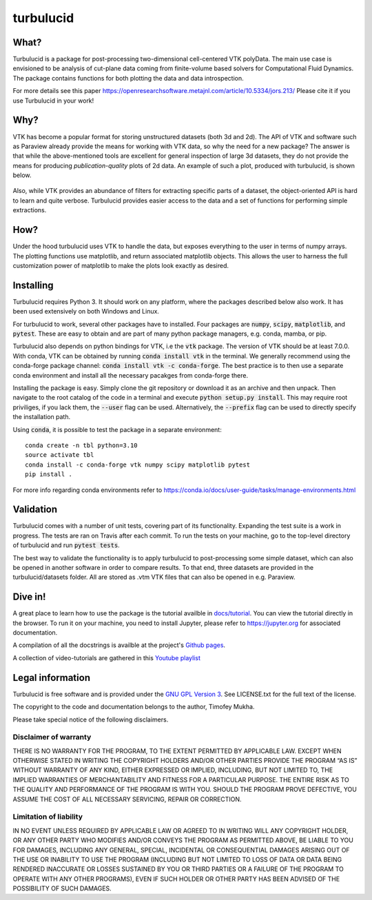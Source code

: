 turbulucid
==========

What?
-----

Turbulucid is a package for post-processing two-dimensional cell-centered VTK
polyData.
The main use case is envisioned to be analysis of cut-plane data coming from
finite-volume based solvers for Computational Fluid Dynamics.
The package contains functions for both plotting the data and data
introspection.

For more details see this paper
https://openresearchsoftware.metajnl.com/article/10.5334/jors.213/
Please cite it if you use Turbulucid in your work!

Why?
----

VTK has become a popular format for storing unstructured datasets
(both 3d and 2d).
The API of VTK and software such as Paraview already provide the means for
working with VTK data, so why the need for a new package?
The answer is that while the above-mentioned tools are excellent for general
inspection of large 3d datasets, they do not provide the means for producing
*publication-quality* plots of 2d data.
An example of such a plot, produced with turbulucid, is shown below.

.. _fig-cover:

.. figure:: docs/figures/cover.png
   :align: center

Also, while VTK provides an abundance of filters for extracting specific
parts of a dataset, the object-oriented API is hard to learn and quite verbose.
Turbulucid provides easier access to the data and a set of functions for
performing simple extractions.

How?
----

Under the hood turbulucid uses VTK to handle the data, but exposes everything
to the user in terms of numpy arrays.
The plotting functions use matplotlib, and return associated matplotlib
objects.
This allows the user to harness the full customization power of matplotlib
to make the plots look exactly as desired.

Installing
----------
Turbulucid requires Python 3.
It should work on any platform, where the packages described below also work.
It has been used extensively on both Windows and Linux.

For turbulucid to work, several other packages have to installed.
Four packages are :code:`numpy`, :code:`scipy`, :code:`matplotlib`, and :code:`pytest`.
These are easy to obtain and are part of many python package managers, e.g. conda, mamba, or pip.

Turbulucid also depends on python bindings for VTK, i.e the :code:`vtk` package.
The version of VTK should be at least 7.0.0.
With conda, VTK can be obtained by running
:code:`conda install vtk` in the terminal.
We generally recommend using the conda-forge package channel: :code:`conda install vtk -c conda-forge`.
The best practice is to then use a separate conda environment and install all the necessary pacakges from conda-forge there.

Installing the package is easy.
Simply clone the git repository or download it as an archive and then unpack.
Then navigate to the root catalog of the code in a terminal and execute
:code:`python setup.py install`.
This may require root priviliges, if you lack them, the :code:`--user` flag can be used.
Alternatively, the :code:`--prefix` flag can be used to directly specify the installation path.

Using :code:`conda`, it is possible to test the package in a separate environment::

   conda create -n tbl python=3.10
   source activate tbl
   conda install -c conda-forge vtk numpy scipy matplotlib pytest
   pip install .
   
For more info regarding conda environments refer to `<https://conda.io/docs/user-guide/tasks/manage-environments.html>`_

Validation
----------

Turbulucid comes with a number of unit tests, covering part of its functionality.
Expanding the test suite is a work in progress.
The tests are ran on Travis after each commit.
To run the tests on your machine, go to the top-level directory of turbulucid and run :code:`pytest tests`.

The best way to validate the functionality is to apply turbulucid to post-processing some simple dataset, which can also be opened in another software in order to compare results.
To that end, three datasets are provided in the turbulucid/datasets folder.
All are stored as .vtm VTK files that can also be opened in e.g. Paraview.

Dive in!
--------
A great place to learn how to use the package is the tutorial availble in `docs/tutorial <https://github.com/timofeymukha/turbulucid/blob/master/docs/tutorial/turbulucid_tutorial.ipynb>`_.
You can view the tutorial directly in the browser.
To run it on your machine, you need to install Jupyter, please refer to `<https://jupyter.org>`_ for associated documentation.

A compilation of all the docstrings is availble at the project's `Github pages <https://timofeymukha.github.io/turbulucid/>`_.

A collection of video-tutorials are gathered in this `Youtube playlist <https://www.youtube.com/playlist?list=PLrwFJPCcTaPUQVFu8E3wJPTije12AQKBc>`_

Legal information
-----------------

Turbulucid is free software and is provided under the `GNU GPL
Version 3 <http://www.gnu.org/licenses/gpl-3.0.en.html>`_.
See LICENSE.txt for the full text of the license.

The copyright to the code and documentation belongs to the author,
Timofey Mukha.

Please take special notice of the following disclaimers.

Disclaimer of warranty
~~~~~~~~~~~~~~~~~~~~~~

THERE IS NO WARRANTY FOR THE PROGRAM, TO THE EXTENT PERMITTED BY APPLICABLE
LAW. EXCEPT WHEN OTHERWISE STATED IN WRITING THE COPYRIGHT HOLDERS AND/OR
OTHER PARTIES PROVIDE THE PROGRAM “AS IS” WITHOUT WARRANTY OF ANY KIND,
EITHER EXPRESSED OR IMPLIED, INCLUDING, BUT NOT LIMITED TO, THE IMPLIED
WARRANTIES OF MERCHANTABILITY AND FITNESS FOR A PARTICULAR PURPOSE. THE
ENTIRE RISK AS TO THE QUALITY AND PERFORMANCE OF THE PROGRAM IS WITH YOU.
SHOULD THE PROGRAM PROVE DEFECTIVE, YOU ASSUME THE COST OF ALL NECESSARY
SERVICING, REPAIR OR CORRECTION.

Limitation of liability
~~~~~~~~~~~~~~~~~~~~~~~

IN NO EVENT UNLESS REQUIRED BY APPLICABLE LAW OR AGREED TO IN WRITING WILL
ANY COPYRIGHT HOLDER, OR ANY OTHER PARTY WHO MODIFIES AND/OR CONVEYS THE
PROGRAM AS PERMITTED ABOVE, BE LIABLE TO YOU FOR DAMAGES, INCLUDING ANY
GENERAL, SPECIAL, INCIDENTAL OR CONSEQUENTIAL DAMAGES ARISING OUT OF THE
USE OR INABILITY TO USE THE PROGRAM (INCLUDING BUT NOT LIMITED TO LOSS OF
DATA OR DATA BEING RENDERED INACCURATE OR LOSSES SUSTAINED BY YOU OR THIRD
PARTIES OR A FAILURE OF THE PROGRAM TO OPERATE WITH ANY OTHER PROGRAMS),
EVEN IF SUCH HOLDER OR OTHER PARTY HAS BEEN ADVISED OF THE POSSIBILITY OF
SUCH DAMAGES.

